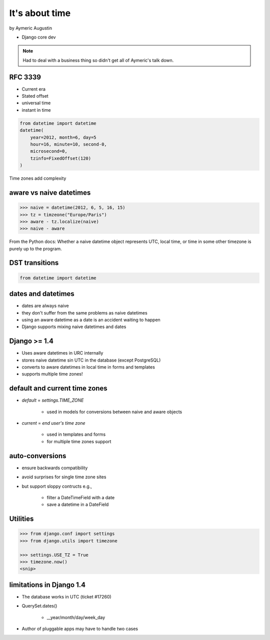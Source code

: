 ===============
It's about time
===============

by Aymeric Augustin

* Django core dev

.. note:: Had to deal with a business thing so didn't get all of Aymeric's talk down.

RFC 3339
=========

* Current era
* Stated offset
* universal time
* instant in time

.. code-block:: python

    from datetime import datetime
    datetime(
        year=2012, month=6, day=5
        hour=16, minute=10, second-0,
        microsecond=0,
        tzinfo=FixedOffset(120)
    )
    
Time zones add complexity

aware vs naive datetimes
============================

.. code-block:: python

    >>> naive = datetime(2012, 6, 5, 16, 15)
    >>> tz = timzeone("Europe/Paris")
    >>> aware - tz.localize(naive)
    >>> naive - aware
    
From the Python docs: Whether a naive datetime object represents UTC, local time, or time in some other timezone is purely up to the program.

DST transitions
=================

.. code-block:: python

    from datetime import datetime
    
    
dates and datetimes
=====================

* dates are always naive
* they don't suffer from the same problems as naive datetimes
* using an aware datetime as a date is an accident waiting to happen
* Django supports mixing naive datetimes and dates

Django >= 1.4
==============

* Uses aware datetimes in URC internally
* stores naive datetime sin UTC in the database (except PostgreSQL)
* converts to aware datetimes in local time in forms and templates
* supports multiple time zones!

default and current time zones
==========================================

* `default` = `settings.TIME_ZONE`

    * used in models for conversions between naive and aware objects
    
* `current` = `end user's time zone`

    * used in templates and forms
    * for multiple time zones support
    
auto-conversions
==================

* ensure backwards compatibility
* avoid surprises for single time zone sites
* but support sloppy contructs e.g.,

    * filter a DateTimeField with a date
    * save a datetime in a DateField
    
Utilities
=========

.. code-block:: python

    >>> from django.conf import settings
    >>> from django.utils import timezone
    
    >>> settings.USE_TZ = True
    >>> timezone.now()
    <snip>
    
limitations in Django 1.4
==============================

* The database works in UTC (ticket #17260)
* QuerySet.dates()

    * __year/month/day/week_day

* Author of pluggable apps may have to handle two cases
